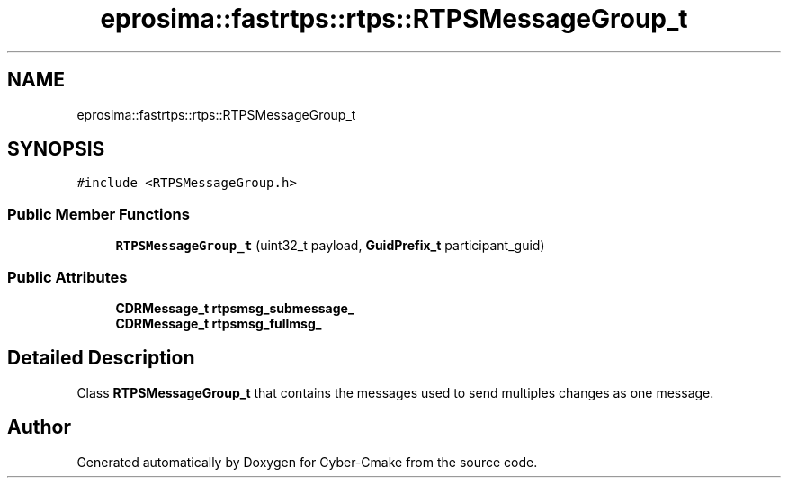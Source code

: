 .TH "eprosima::fastrtps::rtps::RTPSMessageGroup_t" 3 "Sun Sep 3 2023" "Version 8.0" "Cyber-Cmake" \" -*- nroff -*-
.ad l
.nh
.SH NAME
eprosima::fastrtps::rtps::RTPSMessageGroup_t
.SH SYNOPSIS
.br
.PP
.PP
\fC#include <RTPSMessageGroup\&.h>\fP
.SS "Public Member Functions"

.in +1c
.ti -1c
.RI "\fBRTPSMessageGroup_t\fP (uint32_t payload, \fBGuidPrefix_t\fP participant_guid)"
.br
.in -1c
.SS "Public Attributes"

.in +1c
.ti -1c
.RI "\fBCDRMessage_t\fP \fBrtpsmsg_submessage_\fP"
.br
.ti -1c
.RI "\fBCDRMessage_t\fP \fBrtpsmsg_fullmsg_\fP"
.br
.in -1c
.SH "Detailed Description"
.PP 
Class \fBRTPSMessageGroup_t\fP that contains the messages used to send multiples changes as one message\&. 

.SH "Author"
.PP 
Generated automatically by Doxygen for Cyber-Cmake from the source code\&.
